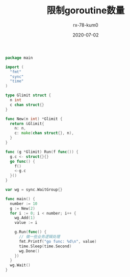 #+TITLE: 限制goroutine数量
#+AUTHOR: rx-78-kum0
#+DATE: 2020-07-02
#+DESCRIPTION: golang限制goroutine数量
#+HUGO_AUTO_SET_LASTMOD: t
#+HUGO_TAGS: golang
#+HUGO_CATEGORIES: code
#+HUGO_DRAFT: false
#+HUGO_BASE_DIR: ~/WWW-BUILDER
#+HUGO_SECTION: posts


#+BEGIN_SRC go
  package main

  import (
    "fmt"
    "sync"
    "time"
  )

  type Glimit struct {
    n int
    c chan struct{}
  }

  func New(n int) *Glimit {
    return &Glimit{
      n: n,
      c: make(chan struct{}, n),
    }
  }

  func (g *Glimit) Run(f func()) {
    g.c <- struct{}{}
    go func() {
      f()
      <-g.c
    }()
  }

  var wg = sync.WaitGroup{}

  func main() {
    number := 10
    g := New(2)
    for i := 0; i < number; i++ {
      wg.Add(1)
      value := i

      g.Run(func() {
        // 做一些业务逻辑处理
        fmt.Printf("go func: %d\n", value)
        time.Sleep(time.Second)
        wg.Done()
      })
    }
    wg.Wait()
  }
#+END_SRC

